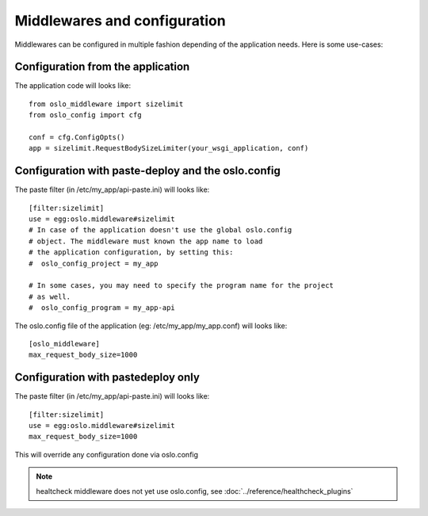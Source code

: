 =============================
Middlewares and configuration
=============================

Middlewares can be configured in multiple fashion depending of the
application needs. Here is some use-cases:

Configuration from the application
----------------------------------

The application code will looks like::

    from oslo_middleware import sizelimit
    from oslo_config import cfg

    conf = cfg.ConfigOpts()
    app = sizelimit.RequestBodySizeLimiter(your_wsgi_application, conf)


Configuration with paste-deploy and the oslo.config
---------------------------------------------------

The paste filter (in /etc/my_app/api-paste.ini) will looks like::

    [filter:sizelimit]
    use = egg:oslo.middleware#sizelimit
    # In case of the application doesn't use the global oslo.config
    # object. The middleware must known the app name to load
    # the application configuration, by setting this:
    #  oslo_config_project = my_app

    # In some cases, you may need to specify the program name for the project
    # as well.
    #  oslo_config_program = my_app-api

The oslo.config file of the application (eg: /etc/my_app/my_app.conf) will looks like::

    [oslo_middleware]
    max_request_body_size=1000


Configuration with pastedeploy only
-----------------------------------

The paste filter (in /etc/my_app/api-paste.ini) will looks like::

    [filter:sizelimit]
    use = egg:oslo.middleware#sizelimit
    max_request_body_size=1000

This will override any configuration done via oslo.config


.. note::

    healtcheck middleware does not yet use oslo.config, see :doc:`../reference/healthcheck_plugins`

